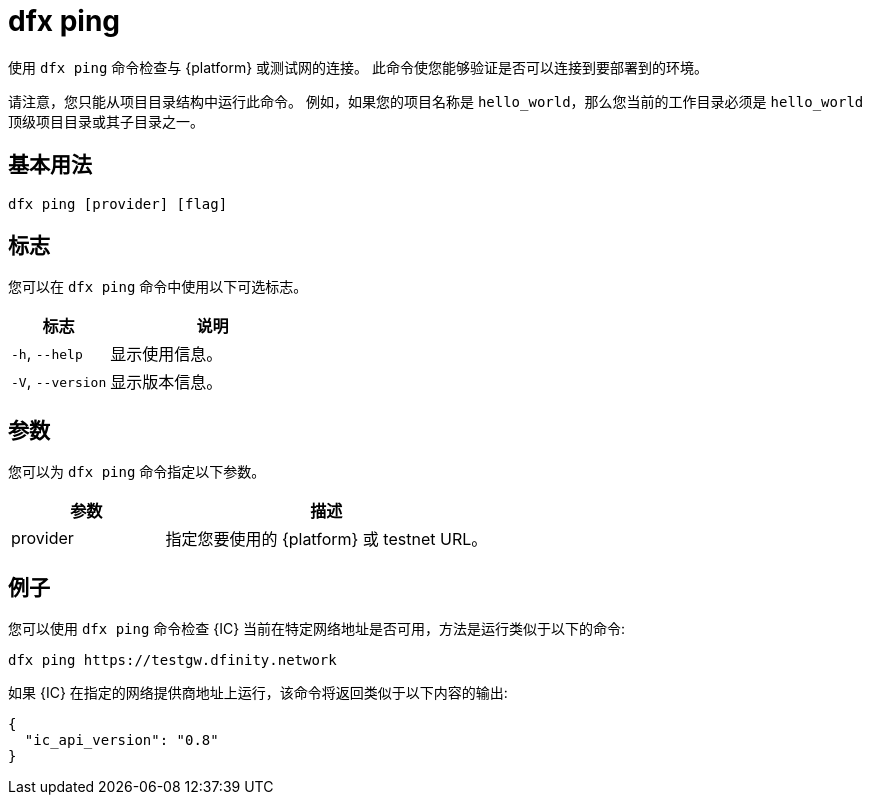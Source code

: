 = dfx ping

使用 `+dfx ping+` 命令检查与 {platform} 或测试网的连接。
此命令使您能够验证是否可以连接到要部署到的环境。

请注意，您只能从项目目录结构中运行此命令。
例如，如果您的项目名称是 `+hello_world+`，那么您当前的工作目录必须是 `+hello_world+` 顶级项目目录或其子目录之一。

== 基本用法

[source,bash]
----
dfx ping [provider] [flag]
----

== 标志

您可以在 `+dfx ping+` 命令中使用以下可选标志。

[width="100%",cols="<32%,<68%",options="header"]
|===
|标志 |说明
|`+-h+`, `+--help+` |显示使用信息。

|`+-V+`, `+--version+` |显示版本信息。
|===

== 参数

您可以为 `+dfx ping+` 命令指定以下参数。

[width="100%",cols="<32%,<68%",options="header"]
|===
|参数 |描述

|provider |指定您要使用的 {platform} 或 testnet URL。
|===

== 例子

您可以使用 `+dfx ping+` 命令检查 {IC} 当前在特定网络地址是否可用，方法是运行类似于以下的命令:

[source,bash]
----
dfx ping https://testgw.dfinity.network
----

如果 {IC} 在指定的网络提供商地址上运行，该命令将返回类似于以下内容的输出:

....
{
  "ic_api_version": "0.8"
}
....
